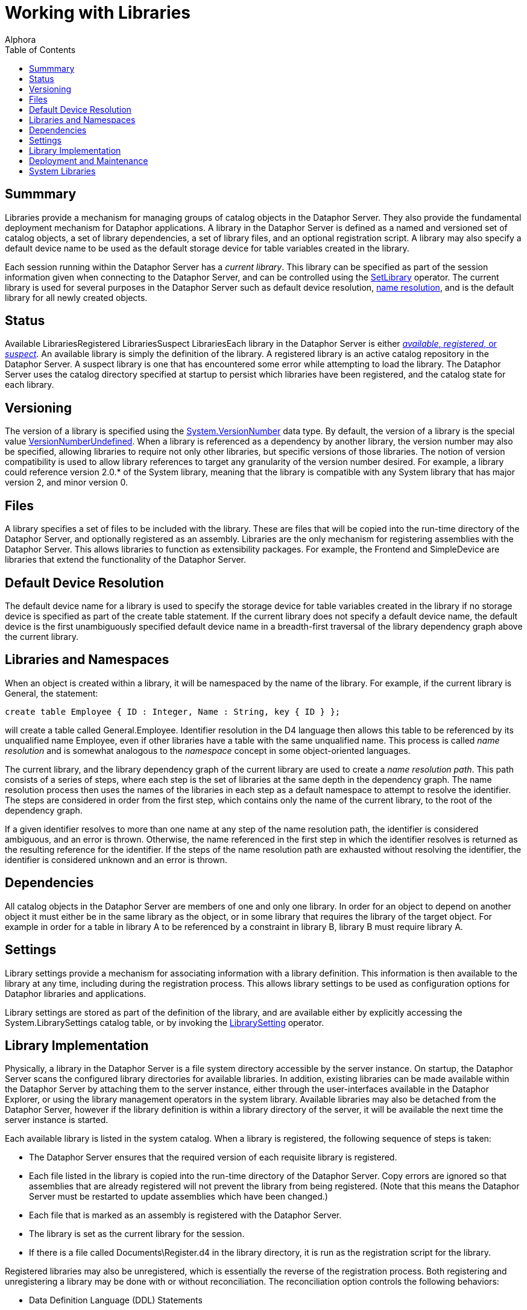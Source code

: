 = Working with Libraries
:author: Alphora
:doctype: book
:toc:
:data-uri:
:lang: en
:encoding: iso-8859-1

[[DDGWorkingWithLibraries]]
== Summmary

Libraries provide a mechanism for managing groups of catalog objects in
the Dataphor Server. They also provide the fundamental deployment
mechanism for Dataphor applications. A library in the Dataphor Server is
defined as a named and versioned set of catalog objects, a set of
library dependencies, a set of library files, and an optional
registration script. A library may also specify a default device name to
be used as the default storage device for table variables created in the
library.

Each session running within the Dataphor Server has a __current
library__. This library can be specified as part of the session
information given when connecting to the Dataphor Server, and can be
controlled using the link:O-System.SetLibrary.html[SetLibrary] operator.
The current library is used for several purposes in the Dataphor Server
such as default device resolution,
link:D4LGCatalogElements-Libraries-LibrariesandNamespaces.html[name
resolution], and is the default library for all newly created objects.

[[D4LGCatalogElements-Libraries]]
== Status

Available LibrariesRegistered LibrariesSuspect LibrariesEach library in
the Dataphor Server is either
link:DUGP1Dataphoria-DataphorExplorer-Libraries.html[__available__,
__registered__, or _suspect_]. An available library is simply the
definition of the library. A registered library is an active catalog
repository in the Dataphor Server. A suspect library is one that has
encountered some error while attempting to load the library. The
Dataphor Server uses the catalog directory specified at startup to
persist which libraries have been registered, and the catalog state for
each library.

[[DDGWorkingWithLibraries-Versioning]]
== Versioning

The version of a library is specified using the
link:T-System.VersionNumber.html[System.VersionNumber] data type. By
default, the version of a library is the special value
link:T-System.VersionNumber.html[VersionNumberUndefined]. When a library
is referenced as a dependency by another library, the version number may
also be specified, allowing libraries to require not only other
libraries, but specific versions of those libraries. The notion of
version compatibility is used to allow library references to target any
granularity of the version number desired. For example, a library could
reference version 2.0.* of the System library, meaning that the library
is compatible with any System library that has major version 2, and
minor version 0.

[[DDGWorkingWithLibraries-Files]]
== Files

A library specifies a set of files to be included with the library.
These are files that will be copied into the run-time directory of the
Dataphor Server, and optionally registered as an assembly. Libraries are
the only mechanism for registering assemblies with the Dataphor Server.
This allows libraries to function as extensibility packages. For
example, the Frontend and SimpleDevice are libraries that extend the
functionality of the Dataphor Server.

[[DDGWorkingWithLibraries-DefaultDeviceResolution]]
== Default Device Resolution

The default device name for a library is used to specify the storage
device for table variables created in the library if no storage device
is specified as part of the create table statement. If the current
library does not specify a default device name, the default device is
the first unambiguously specified default device name in a breadth-first
traversal of the library dependency graph above the current library.

[[DDGWorkingWithLibraries-LibrariesandNamespaces]]
== Libraries and Namespaces

When an object is created within a library, it will be namespaced by the
name of the library. For example, if the current library is General, the
statement:

....
create table Employee { ID : Integer, Name : String, key { ID } };
....

will create a table called General.Employee. Identifier resolution in
the D4 language then allows this table to be referenced by its
unqualified name Employee, even if other libraries have a table with the
same unqualified name. This process is called _name resolution_ and is
somewhat analogous to the _namespace_ concept in some object-oriented
languages.

The current library, and the library dependency graph of the current
library are used to create a __name resolution path__. This path
consists of a series of steps, where each step is the set of libraries
at the same depth in the dependency graph. The name resolution process
then uses the names of the libraries in each step as a default namespace
to attempt to resolve the identifier. The steps are considered in order
from the first step, which contains only the name of the current
library, to the root of the dependency graph.

If a given identifier resolves to more than one name at any step of the
name resolution path, the identifier is considered ambiguous, and an
error is thrown. Otherwise, the name referenced in the first step in
which the identifier resolves is returned as the resulting reference for
the identifier. If the steps of the name resolution path are exhausted
without resolving the identifier, the identifier is considered unknown
and an error is thrown.

[[DDGWorkingWithLibraries-Dependencies]]
== Dependencies

All catalog objects in the Dataphor Server are members of one and only
one library. In order for an object to depend on another object it must
either be in the same library as the object, or in some library that
requires the library of the target object. For example in order for a
table in library A to be referenced by a constraint in library B,
library B must require library A.

[[DDGWorkingWithLibraries-Settings]]
== Settings

Library settings provide a mechanism for associating information with a
library definition. This information is then available to the library at
any time, including during the registration process. This allows library
settings to be used as configuration options for Dataphor libraries and
applications.

Library settings are stored as part of the definition of the library,
and are available either by explicitly accessing the
System.LibrarySettings catalog table, or by invoking the
link:O-System.LibrarySetting.html[LibrarySetting] operator.

[[DDGWorkingWithLibraries-LibraryImplementation]]
== Library Implementation

Physically, a library in the Dataphor Server is a file system directory
accessible by the server instance. On startup, the Dataphor Server scans
the configured library directories for available libraries. In addition,
existing libraries can be made available within the Dataphor Server by
attaching them to the server instance, either through the
user-interfaces available in the Dataphor Explorer, or using the library
management operators in the system library. Available libraries may also
be detached from the Dataphor Server, however if the library definition
is within a library directory of the server, it will be available the
next time the server instance is started.

Each available library is listed in the system catalog. When a library
is registered, the following sequence of steps is taken:

* The Dataphor Server ensures that the required version of each
requisite library is registered.
* Each file listed in the library is copied into the run-time directory
of the Dataphor Server. Copy errors are ignored so that assemblies that
are already registered will not prevent the library from being
registered. (Note that this means the Dataphor Server must be restarted
to update assemblies which have been changed.)
* Each file that is marked as an assembly is registered with the
Dataphor Server.
* The library is set as the current library for the session.
* If there is a file called Documents\Register.d4 in the library
directory, it is run as the registration script for the library.

Registered libraries may also be unregistered, which is essentially the
reverse of the registration process. Both registering and unregistering
a library may be done with or without reconciliation. The reconciliation
option controls the following behaviors:

* Data Definition Language (DDL) Statements
* Data Manipulation Language (DML) Statements
* Constraint Validation

If reconciliation is enabled, each of these items will issue the
corresponding statements in mapped devices as normal. If reconciliation
is disabled, communication with the mapped devices will not take place.
For example, if a library contains a create table statement, registering
with reconciliation will cause the corresponding create table statement
statement to be issued against the device, while registering without
reconciliation will only create the table definition in the Dataphor
Server catalog.

[[DDGWorkingWithLibraries-DeploymentandMaintenance]]
== Deployment and Maintenance

Deploying libraries is simply a matter of copying the entire contents of
the library directory into one of the library directories of the target
Dataphor Server, and registering the library. Adjustments for the target
environment such as device and user settings should be made by the
Dataphor Server Administrator prior to registering the library. Once the
required set of libraries for a given application has been registered,
an application can be created in the usual manner by the Dataphor
Administrator.

link:DUGP1UpgradingLibraries.html[Upgrading libraries] is accomplished
by link:D4LGCatalogElements-Libraries-Versioning.html[versioning] the
library. Each library contains a set of upgrade scripts which, when
applied in order to a given deployed library, will bring the deployment
up to the current version of the library. Each change to the schema of a
given library should be recorded as a DDL script, and injected into the
library. Note that the library version must be specified to at least the
revision number to track upgrades in this manner. Each injection will
automatically increment the revision number of the library version, and
save the injected script as an upgrade with that version number. The
upgrade scripts are saved as d4 files in the Upgrades folder of the
library. The new version of the library can then be copied into the
Libraries directory of the target Dataphor Server.

[[D4LGCatalogElements-SystemLibraries]]
== System Libraries

The Dataphor Server provides two system libraries: System and General.
The System library contains all the catalog objects required to run the
Dataphor Server including the system-provided data types and operators,
host-implementation structures, and the system catalog tables. The
General library is the default workspace for sessions that do not
specify a current library. These libraries are owned by the system user,
and cannot be modified or unregistered.
